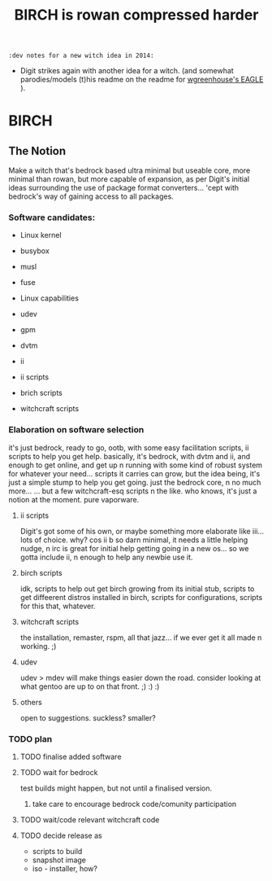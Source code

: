 #+TITLE: BIRCH is rowan compressed harder
~:dev notes for a new witch idea in 2014:~
 - Digit strikes again with another idea for a witch.  (and somewhat parodies/models (t)his readme on the readme for [[https://github.com/Digit/witch/blob/master/eagle/README.org][wgreenhouse's EAGLE]] ).

* BIRCH
** The Notion

Make a witch that's bedrock based ultra minimal but useable core, more minimal than rowan, but more capable of expansion, as per Digit's initial ideas surrounding the use of package format converters... 'cept with bedrock's way of gaining access to all packages.

*** Software candidates:

     - Linux kernel

     - busybox

     - musl

     - fuse

     - Linux capabilities

     - udev

     - gpm

     - dvtm

     - ii 

     - ii scripts

     - brich scripts

     - witchcraft scripts

*** Elaboration on software selection

it's just bedrock, ready to go, ootb, with some easy facilitation scripts, ii scripts to help you get help.  basically, it's bedrock, with dvtm and ii, and enough to get online, and get up n running with some kind of robust system for whatever your need...   scripts it carries can grow, but the idea being, it's just a simple stump to help you get going.  just the bedrock core, n no much more...  ... but a few witchcraft-esq scripts n the like.  who knows, it's just a notion at the moment.  pure vaporware.

**** ii scripts
Digit's got some of his own, or maybe something more elaborate like iii... lots of choice.  why?  cos ii b so darn minimal, it needs a little helping nudge, n irc is great for initial help getting going in a new os... so we gotta include ii, n enough to help any newbie use it.

**** birch scripts
idk, scripts to help out get birch growing from its initial stub, scripts to get diffeerent distros installed in birch, scripts for configurations, scripts for this that, whatever.

**** witchcraft scripts
the installation, remaster, rspm, all that jazz... if we ever get it all made n working.  ;)  

**** udev
udev > mdev
will make things easier down the road.
consider looking at what gentoo are up to on that front.  ;) :) :)

**** others
open to suggestions.  
suckless?
smaller?

*** TODO plan
**** TODO finalise added software
**** TODO wait for bedrock
test builds might happen, but not until a finalised version.
***** take care to encourage bedrock code/comunity participation
**** TODO wait/code relevant witchcraft code
**** TODO decide release as
    - scripts to build
    - snapshot image
    - iso - installer, how?
